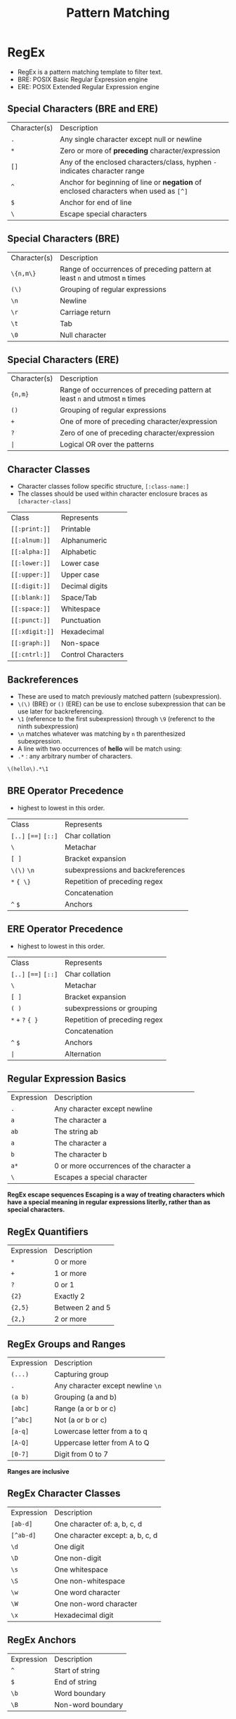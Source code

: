 #+title: Pattern Matching

* RegEx
- RegEx is a pattern matching template to filter text.
- BRE: POSIX Basic Regular Expression engine
- ERE: POSIX Extended Regular Expression engine

** Special Characters (BRE and ERE)

| Character(s) | Description |
| ~.~         | Any single character except null or newline |
| ~*~          | Zero or more of *preceding* character/expression   |
| ~[]~       | Any of the enclosed characters/class, hyphen ~-~ indicates character range                              |
| ~^~          | Anchor for beginning of line or *negation* of enclosed characters when used as ~[^]~   |
| ~$~          | Anchor for end of line |
| ~\~          | Escape special characters |


** Special Characters (BRE)

| Character(s) | Description |
| ~\{n,m\}~    | Range of occurrences of preceding pattern at least ~n~ and utmost ~m~ times     |
| ~(\)~      | Grouping of regular expressions |
| ~\n~       | Newline              |
| ~\r~       | Carriage return      |
| ~\t~       | Tab                  |
| ~\0~       | Null character       |

** Special Characters (ERE)

| Character(s) | Description                                                                   |
| ~{n,m}~      | Range of occurrences of preceding pattern at least ~n~ and utmost ~m~ times     |
| ~()~         | Grouping of regular expressions                                                |
| ~+~          | One of more of preceding character/expression                                 |
| ~?~          | Zero of one of preceding character/expression                                 |
| ~|~                  | Logical OR over the patterns                                                  |


** Character Classes
- Character classes follow specific structure, ~[:class-name:]~
- The classes should be used within character enclosure braces as ~[character-class]~

| Class            | Represents       |
| ~[[:print:]]~    | Printable        |
| ~[[:alnum:]]~    | Alphanumeric     |
| ~[[:alpha:]]~    | Alphabetic       |
| ~[[:lower:]]~    | Lower case       |
| ~[[:upper:]]~    | Upper case       |
| ~[[:digit:]]~    | Decimal digits   |
| ~[[:blank:]]~    | Space/Tab        |
| ~[[:space:]]~    | Whitespace       |
| ~[[:punct:]]~    | Punctuation      |
| ~[[:xdigit:]]~   | Hexadecimal      |
| ~[[:graph:]]~    | Non-space        |
| ~[[:cntrl:]]~    | Control Characters|

** Backreferences
- These are used to match previously matched pattern (subexpression).
- ~\(\)~ (BRE) or ~()~ (ERE) can be use to enclose subexpression that can be use later for backreferencing.
- ~\1~ (reference to the first subexpression) through ~\9~ (referenct to the ninth subexpression)
- ~\n~ matches whatever was matching by ~n~ th parenthesized subexpression.
- A line with two occurrences of *hello* will be match using:
- ~.*~ : any arbitrary number of characters.
#+begin_src bash
\(hello\).*\1
#+end_src

** BRE Operator Precedence
- highest to lowest in this order.

| Class |  Represents |
| ~[..]~ ~[==]~ ~[::]~         | Char collation |
| ~\~                 | Metachar |
| ~[ ]~               | Bracket expansion |
| ~\(\)~ ~\n~      | subexpressions and backreferences |
| ~*~ ~{ \}~          | Repetition of preceding regex |
|                     | Concatenation |
| ~^~ ~$~             | Anchors |

** ERE Operator Precedence
- highest to lowest in this order.

| Class |  Represents |
| ~[..]~ ~[==]~ ~[::]~        | Char collation |
| ~\~                 | Metachar |
| ~[ ]~               | Bracket expansion |
| ~( )~      | subexpressions or grouping |
| ~*~ ~+~ ~?~ ~{ }~             | Repetition of preceding regex |
|                     | Concatenation |
| ~^~ ~$~              | Anchors |
| ~|~                       | Alternation |



** Regular Expression Basics
| Expression | Description                         |
| ~.~         | Any character except newline         |
| ~a~         | The character a                     |
| ~ab~        | The string ab                       |
| ~a~         | The character a                     |
| ~b~         | The character b                     |
| ~a*~        | 0 or more occurrences of the character a |
| ~\~         | Escapes a special character         |

*RegEx escape sequences Escaping is a way of treating characters which have a special meaning in regular expressions literlly, rather than as special characters.*

** RegEx Quantifiers
| Expression | Description      |
| ~*~        | 0 or more         |
| ~+~        | 1 or more         |
| ~?~        | 0 or 1            |
| ~{2}~      | Exactly 2         |
| ~{2,5}~    | Between 2 and 5  |
| ~{2,}~     | 2 or more         |


** RegEx Groups and Ranges

| Expression | Description                     |
| ~(...)~    | Capturing group                 |
| ~.~        | Any character except newline ~\n~ |
| ~(a b)~    | Grouping (a and b)              |
| ~[abc]~    | Range (a or b or c)             |
| ~[^abc]~   | Not (a or b or c)               |
| ~[a-q]~    | Lowercase letter from a to q    |
| ~[A-Q]~    | Uppercase letter from A to Q    |
| ~[0-7]~    | Digit from 0 to 7               |

    *Ranges are inclusive*

** RegEx Character Classes

| Expression | Description                          |
| ~[ab-d]~   | One character of: a, b, c, d         |
| ~[^ab-d]~  | One character except: a, b, c, d     |
| ~\d~       | One digit                            |
| ~\D~       | One non-digit                        |
| ~\s~       | One whitespace                       |
| ~\S~       | One non-whitespace                   |
| ~\w~       | One word character                   |
| ~\W~       | One non-word character               |
| ~\x~       | Hexadecimal digit                    |

** RegEx Anchors
| Expression | Description            |
| ~^~        | Start of string        |
| ~$~        | End of string          |
| ~\b~       | Word boundary          |
| ~\B~       | Non-word boundary      |

** RegEx Flags

| Expression | Description                           |
| ~g~        | Global match                          |
| ~i~        | Ignore case                           |
| ~i*~       | Case-sensitive                        |
| ~m~        | `^` and `$` match start and end of line |
| ~m*~       | Multiple lines                        |
| ~s*~       | Treat string as single line           |
| ~x*~       | Allow comments and whitespace pattern |
| ~e*~       | Evaluate replacement                  |
| ~U*~       | Ungreedy pattern                       |
